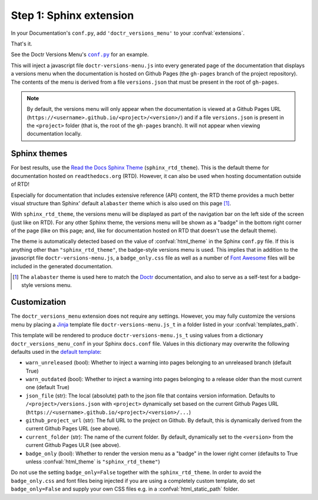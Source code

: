 .. _sphinx_extension:

========================
Step 1: Sphinx extension
========================

In your Documentation's ``conf.py``, add ``'doctr_versions_menu'`` to your
:confval:`extensions`.

That's it.

See the Doctr Versions Menu's |conf_py|_ for an example.

.. |conf_py| replace:: ``conf.py``
.. _conf_py: https://github.com/goerz/doctr_versions_menu/blob/master/docs/conf.py

This will inject a javascript file ``doctr-versions-menu.js`` into every
generated page of the documentation that displays a versions menu when the
documentation is hosted on Github Pages (the ``gh-pages`` branch of the project
repository). The contents of the menu is derived from a file ``versions.json``
that must be present in the root of ``gh-pages``.


.. Note::

    By default, the versions menu will only appear when the documentation is
    viewed at a Github Pages URL (``https://<username>.github.io/<project>/<version>/``)
    and if a file ``versions.json`` is present in the ``<project>`` folder
    (that is, the root of the ``gh-pages`` branch).
    It will not appear when viewing documentation locally.


Sphinx themes
-------------

For best results, use the `Read the Docs Sphinx Theme`_ (``sphinx_rtd_theme``).
This is the default theme for documentation hosted on ``readthedocs.org`` (RTD).
However, it can also be used when hosting documentation outside of RTD!

Especially for documentation that includes extensive reference (API) content,
the RTD theme provides a much better visual structure than Sphinx' default ``alabaster``
theme which is also used on this page [#f1]_.

With ``sphinx_rtd_theme``, the versions menu will be displayed as part of the
navigation bar on the left side of the screen (just like on RTD). For any other
Sphinx theme, the versions menu will be shown as a "badge" in the bottom right
corner of the page (like on this page; and, like for documentation hosted on
RTD that doesn't use the default theme).

The theme is automatically detected based on the value of :confval:`html_theme`
in the Sphinx ``conf.py`` file. If this is anything other than
``"sphinx_rtd_theme"``, the badge-style versions menu is used. This implies
that in addition to the javascript file ``doctr-versions-menu.js``, a
``badge_only.css`` file as well as a number of `Font Awesome`_ files will be
included in the generated documentation.


.. [#f1] The ``alabaster`` theme is used here to match the Doctr_ documentation, and also to serve as a self-test for a badge-style versions menu.


Customization
-------------

The ``doctr_versions_menu`` extension does not require any settings.
However, you may fully customize the versions menu by placing a Jinja_ template
file ``doctr-versions-menu.js_t`` in a folder listed in your
:confval:`templates_path`.

This template will be rendered to produce ``doctr-versions-menu.js_t``
using values from a dictionary ``doctr_versions_menu_conf`` in your Sphinx
``docs.conf`` file. Values in this dictionary may overwrite the following
defaults used in the `default template`_:

* ``warn_unreleased`` (bool): Whether to inject a warning into pages belonging to an unreleased branch (default True)
* ``warn_outdated`` (bool): Whether to inject a warning into pages belonging to a release older than the most current one (default True)
* ``json_file`` (str): The local (absolute) path to the json file that contains version information. Defaults to ``/<project>/versions.json`` with ``<project>`` dynamically set based on the current Github Pages URL (``https://<username>.github.io/<project>/<version>/...``)
* ``github_project_url`` (str): The full URL to the project on Github. By default, this is dynamically derived from the current Github Pages URL (see above).
* ``current_folder`` (str): The name of the current folder. By default, dynamically set to the ``<version>`` from the current Github Pages ULR (see above).
* ``badge_only`` (bool): Whether to render the version menu as a "badge" in the lower right corner (defaults to True unless :confval:`html_theme` is ``"sphinx_rtd_theme"``)

Do not use the setting ``badge_only=False`` together with the
``sphinx_rtd_theme``. In order to avoid the ``badge_only.css`` and font files
being injected if you are using a completely custom template, do set ``badge_only=False``
and supply your own CSS files e.g. in a :confval:`html_static_path` folder.


.. _Read the Docs Sphinx Theme: https://sphinx-rtd-theme.readthedocs.io/
.. _Font Awesome: https://fontawesome.com
.. _Jinja: https://jinja.palletsprojects.com/en/2.10.x/
.. _default template: https://github.com/goerz/doctr_versions_menu/blob/master/src/doctr_versions_menu/_template/doctr-versions-menu.js_t
.. _this project's conf.py for an example: https://github.com/goerz/doctr_versions_menu/blob/65e87b09e696c82db92169718b8df8ba822e05b3/docs/conf.py#L23-L36
.. _Doctr: https://drdoctr.github.io
